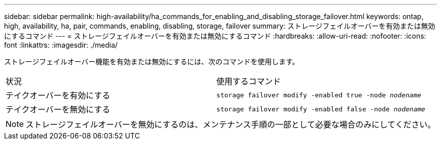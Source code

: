 ---
sidebar: sidebar 
permalink: high-availability/ha_commands_for_enabling_and_disabling_storage_failover.html 
keywords: ontap, high, availability, ha, pair, commands, enabling, disabling, storage, failover 
summary: ストレージフェイルオーバーを有効または無効にするコマンド 
---
= ストレージフェイルオーバーを有効または無効にするコマンド
:hardbreaks:
:allow-uri-read: 
:nofooter: 
:icons: font
:linkattrs: 
:imagesdir: ./media/


[role="lead"]
ストレージフェイルオーバー機能を有効または無効にするには、次のコマンドを使用します。

|===


| 状況 | 使用するコマンド 


| テイクオーバーを有効にする | `storage failover modify -enabled true -node _nodename_` 


| テイクオーバーを無効にする | `storage failover modify -enabled false -node _nodename_` 
|===

NOTE: ストレージフェイルオーバーを無効にするのは、メンテナンス手順の一部として必要な場合のみにしてください。
